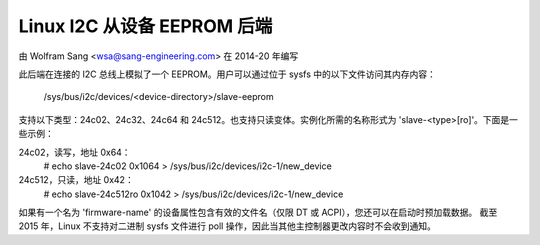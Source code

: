 ==============================
Linux I2C 从设备 EEPROM 后端
==============================

由 Wolfram Sang <wsa@sang-engineering.com> 在 2014-20 年编写

此后端在连接的 I2C 总线上模拟了一个 EEPROM。用户可以通过位于 sysfs 中的以下文件访问其内存内容：

	/sys/bus/i2c/devices/<device-directory>/slave-eeprom

支持以下类型：24c02、24c32、24c64 和 24c512。也支持只读变体。实例化所需的名称形式为 'slave-<type>[ro]'。下面是一些示例：

24c02，读写，地址 0x64：
  # echo slave-24c02 0x1064 > /sys/bus/i2c/devices/i2c-1/new_device

24c512，只读，地址 0x42：
  # echo slave-24c512ro 0x1042 > /sys/bus/i2c/devices/i2c-1/new_device

如果有一个名为 'firmware-name' 的设备属性包含有效的文件名（仅限 DT 或 ACPI），您还可以在启动时预加载数据。
截至 2015 年，Linux 不支持对二进制 sysfs 文件进行 poll 操作，因此当其他主控制器更改内容时不会收到通知。
